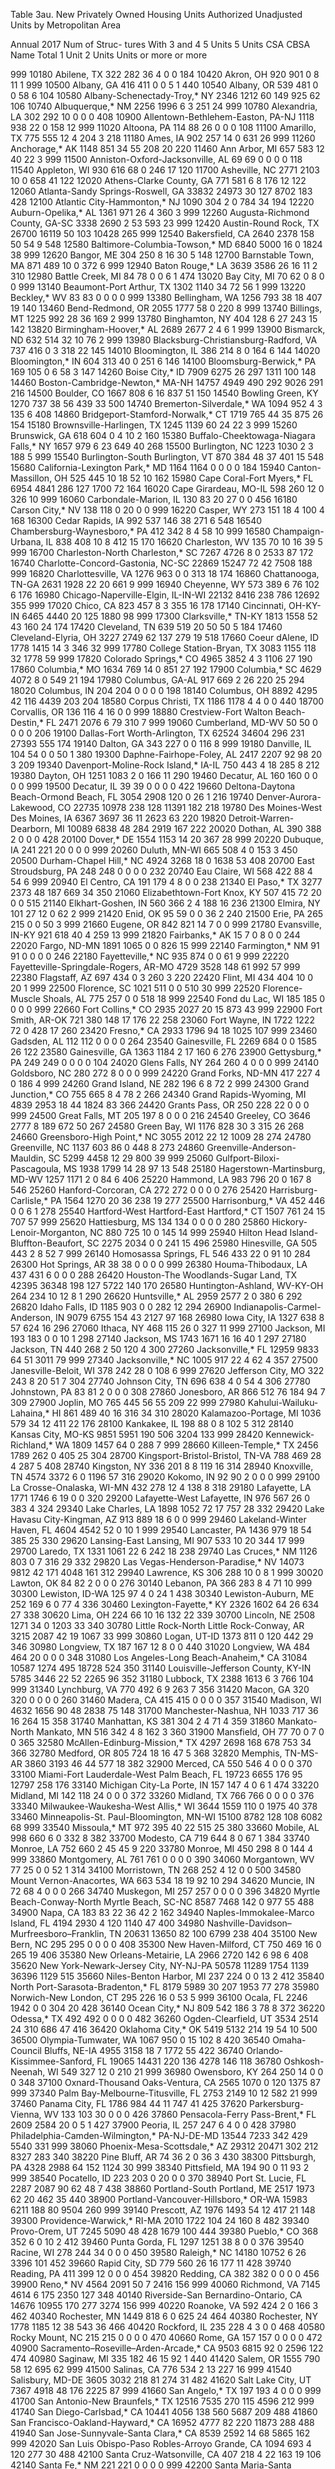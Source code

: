 Table 3au. New Privately Owned Housing Units Authorized
           Unadjusted Units by Metropolitan Area
 
           Annual 2017
                                                                                        Num of
                                                                                        Struc-
                                                                                        tures
                                                                                        With
                                                                      3 and 4  5 Units  5 Units
CSA CBSA  Name                                   Total 1 Unit 2 Units   Units  or more  or more

999 10180 Abilene, TX                             322     282      36       4       0       0
184 10420 Akron, OH                               920     901       0       8      11       1
999 10500 Albany, GA                              416     411       0       0       5       1
440 10540 Albany, OR                              539     481       0       0      58       6
104 10580 Albany-Schenectady-Troy,* NY           2346    1212      60     149     925      62
106 10740 Albuquerque,* NM                       2256    1996       6       3     251      24
999 10780 Alexandria, LA                          302     292      10       0       0       0
408 10900 Allentown-Bethlehem-Easton, PA-NJ      1118     938      22       0     158      12
999 11020 Altoona, PA                             114      88      26       0       0       0
108 11100 Amarillo, TX                            775     555      12       4     204       3
218 11180 Ames, IA                                902     257      14       0     631      26
999 11260 Anchorage,* AK                         1148     851      34      55     208      20
220 11460 Ann Arbor, MI                           657     583      12      40      22       3
999 11500 Anniston-Oxford-Jacksonville, AL         69      69       0       0       0       0
118 11540 Appleton, WI                            930     616      68       0     246      17
120 11700 Asheville, NC                          2771    2103      10       0     658      41
122 12020 Athens-Clarke County, GA                771     581       6       8     176      12
122 12060 Atlanta-Sandy Springs-Roswell, GA     33832   24973      30     127    8702     183
428 12100 Atlantic City-Hammonton,* NJ           1090     304       2       0     784      34
194 12220 Auburn-Opelika,* AL                    1361     971      26       4     360       3
999 12260 Augusta-Richmond County, GA-SC         3338    2690       2      53     593      23
999 12420 Austin-Round Rock, TX                 26700   16119      50     103   10428     265
999 12540 Bakersfield, CA                        2640    2378     158      50      54       9
548 12580 Baltimore-Columbia-Towson,* MD         6840    5000      16       0    1824      38
999 12620 Bangor, ME                              304     250       8      16      30       5
148 12700 Barnstable Town, MA                     871     489      10       0     372       6
999 12940 Baton Rouge,* LA                       3639    3586      26      16      11       2
310 12980 Battle Creek, MI                         84      78       0       0       6       1
474 13020 Bay City, MI                             70      62       0       8       0       0
999 13140 Beaumont-Port Arthur, TX               1302    1140      34      72      56       1
999 13220 Beckley,* WV                             83      83       0       0       0       0
999 13380 Bellingham, WA                         1256     793      38      18     407      19
140 13460 Bend-Redmond, OR                       2055    1777      58       0     220       8
999 13740 Billings, MT                           1225     992      28      36     169       2
999 13780 Binghamton, NY                          404     128       6      27     243      15
142 13820 Birmingham-Hoover,* AL                 2689    2677       2       4       6       1
999 13900 Bismarck, ND                            632     514      32      10      76       2
999 13980 Blacksburg-Christiansburg-Radford,
  VA                                              737     416       0       3     318      22
145 14010 Bloomington, IL                         386     214       8       0     164       6
144 14020 Bloomington,* IN                        604     313      40       0     251       6
146 14100 Bloomsburg-Berwick,* PA                 169     105       0       6      58       3
147 14260 Boise City,* ID                        7909    6275      26     297    1311     100
148 14460 Boston-Cambridge-Newton,* MA-NH       14757    4949     490     292    9026     291
216 14500 Boulder, CO                            1667     808       6      16     837      51
150 14540 Bowling Green, KY                      1270     737      38      56     439      33
500 14740 Bremerton-Silverdale,* WA              1094     952       4       3     135       6
408 14860 Bridgeport-Stamford-Norwalk,* CT       1719     765      44      35     875      26
154 15180 Brownsville-Harlingen, TX              1245    1139      60      24      22       3
999 15260 Brunswick, GA                           618     604       0       4      10       2
160 15380 Buffalo-Cheektowaga-Niagara Falls,*
  NY                                             1657     979       6      23     649      40
268 15500 Burlington, NC                         1223    1030       2       3     188       5
999 15540 Burlington-South Burlington, VT         870     384      48      37     401      15
548 15680 California-Lexington Park,* MD         1164    1164       0       0       0       0
184 15940 Canton-Massillon, OH                    525     445      10      18      52      10
162 15980 Cape Coral-Fort Myers,* FL             6954    4841     286     127    1700      72
164 16020 Cape Girardeau, MO-IL                   598     260      12       0     326      10
999 16060 Carbondale-Marion, IL                   130      83      20      27       0       0
456 16180 Carson City,* NV                        138     118       0      20       0       0
999 16220 Casper, WY                              273     151      18       4     100       4
168 16300 Cedar Rapids, IA                        992     537     146      38     271       6
548 16540 Chambersburg-Waynesboro,* PA            412     342       8       4      58      10
999 16580 Champaign-Urbana, IL                    838     408      10       8     412      15
170 16620 Charleston, WV                          135      70      10      16      39       5
999 16700 Charleston-North Charleston,* SC       7267    4726       8       0    2533      87
172 16740 Charlotte-Concord-Gastonia, NC-SC     22869   15247      72      42    7508     188
999 16820 Charlottesville, VA                    1276     963       0       0     313      18
174 16860 Chattanooga, TN-GA                     2631    1928      22      20     661       9
999 16940 Cheyenne, WY                            573     389       6      76     102       6
176 16980 Chicago-Naperville-Elgin, IL-IN-WI    22132    8416     238     786   12692     355
999 17020 Chico, CA                               823     457       8       3     355      16
178 17140 Cincinnati, OH-KY-IN                   6465    4440      20     125    1880      98
999 17300 Clarksville,* TN-KY                    1813    1558      52      43     160      24
174 17420 Cleveland, TN                           639     519      20      50      50       5
184 17460 Cleveland-Elyria, OH                   3227    2749      62     137     279      19
518 17660 Coeur dAlene, ID                       1778    1415      14       3     346      32
999 17780 College Station-Bryan, TX              3083    1155     118      32    1778      59
999 17820 Colorado Springs,* CO                  4965    3852       4       3    1106      27
190 17860 Columbia,* MO                          1634     769      14       0     851      27
192 17900 Columbia,* SC                          4629    4072       8       0     549      21
194 17980 Columbus, GA-AL                         917     669       2      26     220      25
294 18020 Columbus, IN                            204     204       0       0       0       0
198 18140 Columbus, OH                           8892    4295      42     116    4439     203
204 18580 Corpus Christi, TX                     1186    1178       4       4       0       0
440 18700 Corvallis, OR                           136     116       4      16       0       0
999 18880 Crestview-Fort Walton Beach-Destin,*
  FL                                             2471    2076       6      79     310       7
999 19060 Cumberland, MD-WV                        50      50       0       0       0       0
206 19100 Dallas-Fort Worth-Arlington, TX       62524   34604     296     231   27393     555
174 19140 Dalton, GA                              343     227       0       0     116       8
999 19180 Danville, IL                            104      54       0       0      50       1
380 19300 Daphne-Fairhope-Foley, AL              2417    2207      92      98      20       3
209 19340 Davenport-Moline-Rock Island,* IA-IL
                                                  750     443       4      18     285       8
212 19380 Dayton, OH                             1251    1083       2       0     166      11
290 19460 Decatur, AL                             160     160       0       0       0       0
999 19500 Decatur, IL                              39      39       0       0       0       0
422 19660 Deltona-Daytona Beach-Ormond Beach,
  FL                                             3054    2908     120       0      26       1
216 19740 Denver-Aurora-Lakewood, CO            22735   10978     238     128   11391     182
218 19780 Des Moines-West Des Moines, IA         6367    3697      36      11    2623      63
220 19820 Detroit-Warren-Dearborn, MI           10089    6838      48     284    2919     167
222 20020 Dothan, AL                              390     388       2       0       0       0
428 20100 Dover,* DE                             1554    1153      14      20     367      28
999 20220 Dubuque, IA                             241     221      20       0       0       0
999 20260 Duluth, MN-WI                           665     508       4       0     153       3
450 20500 Durham-Chapel Hill,* NC                4924    3268      18       0    1638      53
408 20700 East Stroudsburg, PA                    248     248       0       0       0       0
232 20740 Eau Claire, WI                          568     422      88       4      54       6
999 20940 El Centro, CA                           191     179       4       8       0       0
238 21340 El Paso,* TX                           3277    2373      48     187     669      34
350 21060 Elizabethtown-Fort Knox, KY             507     415      72      20       0       0
515 21140 Elkhart-Goshen, IN                      560     366       2       4     188      16
236 21300 Elmira, NY                              101      27      12       0      62       2
999 21420 Enid, OK                                 95      59       0       0      36       2
240 21500 Erie, PA                                265     215       0       0      50       3
999 21660 Eugene, OR                              842     821      14       7       0       0
999 21780 Evansville, IN-KY                       921     618      40       4     259      13
999 21820 Fairbanks,* AK                           15       7       0       8       0       0
244 22020 Fargo, ND-MN                           1891    1065       0       0     826      15
999 22140 Farmington,* NM                          91      91       0       0       0       0
246 22180 Fayetteville,* NC                       935     874       0       0      61       9
999 22220 Fayetteville-Springdale-Rogers,
  AR-MO                                          4729    3528     148      61     992      57
999 22380 Flagstaff, AZ                           697     434       0       3     260       3
220 22420 Flint, MI                               434     404      10       0      20       1
999 22500 Florence, SC                           1021     511       0       0     510      30
999 22520 Florence-Muscle Shoals, AL              775     257       0       0     518      18
999 22540 Fond du Lac, WI                         185     185       0       0       0       0
999 22660 Fort Collins,* CO                      2935    2027      20      15     873      43
999 22900 Fort Smith, AR-OK                       721     380     148      17     176      22
258 23060 Fort Wayne, IN                         1722    1222      72       0     428      17
260 23420 Fresno,* CA                            2933    1796      94      18    1025     107
999 23460 Gadsden, AL                             112     112       0       0       0       0
264 23540 Gainesville, FL                        2269     684       0       0    1585      26
122 23580 Gainesville, GA                        1363    1184       2      17     160       6
276 23900 Gettysburg,* PA                         249     249       0       0       0       0
104 24020 Glens Falls, NY                         264     260       4       0       0       0
999 24140 Goldsboro, NC                           280     272       8       0       0       0
999 24220 Grand Forks, ND-MN                      417     227       4       0     186       4
999 24260 Grand Island, NE                        282     196       6       8      72       2
999 24300 Grand Junction,* CO                     755     665       8       4      78       2
266 24340 Grand Rapids-Wyoming, MI               4839    2953      18      44    1824      83
366 24420 Grants Pass, OR                         250     228      22       0       0       0
999 24500 Great Falls, MT                         205     197       8       0       0       0
216 24540 Greeley, CO                            3646    2777       8     189     672      50
267 24580 Green Bay, WI                          1176     828      30       3     315      26
268 24660 Greensboro-High Point,* NC             3055    2012      22      12    1009      28
274 24780 Greenville, NC                         1137     603      86       0     448       8
273 24860 Greenville-Anderson-Mauldin, SC        5299    4458      12      29     800      39
999 25060 Gulfport-Biloxi-Pascagoula, MS         1938    1799      14      28      97      13
548 25180 Hagerstown-Martinsburg, MD-WV          1257    1171       2       0      84       6
406 25220 Hammond, LA                             983     796      20       0     167       8
546 25260 Hanford-Corcoran, CA                    272     272       0       0       0       0
276 25420 Harrisburg-Carlisle,* PA               1564    1270      20      36     238      19
277 25500 Harrisonburg,* VA                       452     446       0       0       6       1
278 25540 Hartford-West Hartford-East Hartford,*
  CT                                             1507     761      24      15     707      57
999 25620 Hattiesburg, MS                         134     134       0       0       0       0
280 25860 Hickory-Lenoir-Morganton, NC            880     725      10       0     145      14
999 25940 Hilton Head Island-Bluffton-Beaufort,
  SC                                             2275    2034       0       0     241      15
496 25980 Hinesville, GA                          505     443       2       8      52       7
999 26140 Homosassa Springs, FL                   546     433      22       0      91      10
284 26300 Hot Springs, AR                          38      38       0       0       0       0
999 26380 Houma-Thibodaux, LA                     437     431       6       0       0       0
288 26420 Houston-The Woodlands-Sugar Land,
  TX                                            42395   36348     198     127    5722     140
170 26580 Huntington-Ashland, WV-KY-OH            264     234      10      12       8       1
290 26620 Huntsville,* AL                        2959    2577       2       0     380       6
292 26820 Idaho Falls, ID                        1185     903       0       0     282      12
294 26900 Indianapolis-Carmel-Anderson, IN       9079    6755     154      43    2127      97
168 26980 Iowa City, IA                          1327     638       8      57     624      16
296 27060 Ithaca, NY                              468     115      26       0     327      11
999 27100 Jackson, MI                             193     183       0       0      10       1
298 27140 Jackson, MS                            1743    1671      16      16      40       1
297 27180 Jackson, TN                             440     268       2      50     120       4
300 27260 Jacksonville,* FL                     12959    9833      64      51    3011      79
999 27340 Jacksonville,* NC                      1005     917      22       4      62       4
357 27500 Janesville-Beloit, WI                   378     242      28       0     108       6
999 27620 Jefferson City, MO                      322     243       8      20      51       7
304 27740 Johnson City, TN                        696     638       4       0      54       4
306 27780 Johnstown, PA                            83      81       2       0       0       0
308 27860 Jonesboro, AR                           866     512      76     184      94       7
309 27900 Joplin, MO                              765     445      56      55     209      22
999 27980 Kahului-Wailuku-Lahaina,* HI            861     489      40      16     316      34
310 28020 Kalamazoo-Portage, MI                  1036     579      34      12     411      22
176 28100 Kankakee, IL                            198      88       0       8     102       5
312 28140 Kansas City, MO-KS                     9851    5951     190     506    3204     133
999 28420 Kennewick-Richland,* WA                1809    1457      64       0     288       7
999 28660 Killeen-Temple,* TX                    2456    1789     262       0     405      25
304 28700 Kingsport-Bristol-Bristol, TN-VA        788     469      28       4     287       5
408 28740 Kingston, NY                            336     201       8       8     119      16
314 28940 Knoxville, TN                          4574    3372       6       0    1196      57
316 29020 Kokomo, IN                               92      90       2       0       0       0
999 29100 La Crosse-Onalaska, WI-MN               432     278      12       4     138       8
318 29180 Lafayette, LA                          1771    1746       6      19       0       0
320 29200 Lafayette-West Lafayette, IN            976     567      26       0     383       4
324 29340 Lake Charles, LA                       1898    1052      72      17     757      28
332 29420 Lake Havasu City-Kingman, AZ            913     889      18       6       0       0
999 29460 Lakeland-Winter Haven, FL              4604    4542      52       0      10       1
999 29540 Lancaster, PA                          1436     979      18      54     385      25
330 29620 Lansing-East Lansing, MI                907     533      10      20     344      17
999 29700 Laredo, TX                             1331    1061      22       6     242      18
238 29740 Las Cruces,* NM                        1126     803       0       7     316      29
332 29820 Las Vegas-Henderson-Paradise,* NV     14073    9812      42     171    4048     161
312 29940 Lawrence, KS                            306     288      10       0       8       1
999 30020 Lawton, OK                               84      82       2       0       0       0
276 30140 Lebanon, PA                             366     283       8       4      71      10
999 30300 Lewiston, ID-WA                         125      97       4       0      24       1
438 30340 Lewiston-Auburn, ME                     252     169       6       0      77       4
336 30460 Lexington-Fayette,* KY                 2326    1602      64      26     634      27
338 30620 Lima, OH                                224      66      10      16     132      22
339 30700 Lincoln, NE                            2508    1271      34       0    1203      33
340 30780 Little Rock-North Little Rock-Conway,
  AR                                             3215    2087      42      19    1067      33
999 30860 Logan, UT-ID                           1373     811       0     120     442      29
346 30980 Longview, TX                            187     167      12       8       0       0
440 31020 Longview, WA                            484     464      20       0       0       0
348 31080 Los Angeles-Long Beach-Anaheim,* CA   31084   10587    1274     495   18728     524
350 31140 Louisville-Jefferson County, KY-IN     5785    3446      22      52    2265      96
352 31180 Lubbock, TX                            2388    1613       6       3     766     104
999 31340 Lynchburg, VA                           770     492       6       9     263       7
356 31420 Macon, GA                               320     320       0       0       0       0
260 31460 Madera, CA                              415     415       0       0       0       0
357 31540 Madison, WI                            4632    1656      90      48    2838      75
148 31700 Manchester-Nashua, NH                  1033     717      36      16     264      15
358 31740 Manhattan, KS                           381     304       2       4      71       4
359 31860 Mankato-North Mankato, MN               516     342       4       8     162       3
360 31900 Mansfield, OH                            77      70       0       7       0       0
365 32580 McAllen-Edinburg-Mission,* TX          4297    2698     168     678     753      34
366 32780 Medford, OR                             805     724      18      16      47       5
368 32820 Memphis, TN-MS-AR                      3860    3193      46      44     577      18
382 32900 Merced, CA                              550     546       4       0       0       0
370 33100 Miami-Fort Lauderdale-West Palm Beach,
  FL                                            19723    6655     176      95   12797     258
176 33140 Michigan City-La Porte, IN              157     147       4       0       6       1
474 33220 Midland, MI                             142     118      24       0       0       0
372 33260 Midland, TX                             766     766       0       0       0       0
376 33340 Milwaukee-Waukesha-West Allis,* WI     3644    1559     110       0    1975      40
378 33460 Minneapolis-St. Paul-Bloomington,
  MN-WI                                         15100    8782     128     108    6082      68
999 33540 Missoula,* MT                           972     395      40      22     515      25
380 33660 Mobile, AL                              998     660       6       0     332       8
382 33700 Modesto, CA                             719     644       8       0      67       1
384 33740 Monroe, LA                              752     660       2      45      45       9
220 33780 Monroe, MI                              450     298       8       0     144       4
999 33860 Montgomery, AL                          761     761       0       0       0       0
390 34060 Morgantown, WV                           77      25       0       0      52       1
314 34100 Morristown, TN                          268     252       4      12       0       0
500 34580 Mount Vernon-Anacortes, WA              663     534      18      19      92      10
294 34620 Muncie, IN                               72      68       4       0       0       0
266 34740 Muskegon, MI                            257     257       0       0       0       0
396 34820 Myrtle Beach-Conway-North Myrtle Beach,
  SC-NC                                          8587    7468     142       0     977      55
488 34900 Napa, CA                                183      83      22      36      42       2
162 34940 Naples-Immokalee-Marco Island, FL      4194    2930       4     120    1140      47
400 34980 Nashville-Davidson--Murfreesboro--Franklin,
  TN                                            20631   13650      82     100    6799     238
404 35100 New Bern, NC                            295     295       0       0       0       0
408 35300 New Haven-Milford, CT                   750     469      16       0     265      19
406 35380 New Orleans-Metairie, LA               2966    2720     142       6      98       6
408 35620 New York-Newark-Jersey City,
  NY-NJ-PA                                      50578   11289    1754    1139   36396    1129
515 35660 Niles-Benton Harbor, MI                 237     224       0       0      13       2
412 35840 North Port-Sarasota-Bradenton,* FL     8179    5989      30     207    1953      77
278 35980 Norwich-New London, CT                  295     226      16       0      53       5
999 36100 Ocala, FL                              2246    1942       0       0     304      20
428 36140 Ocean City,* NJ                         809     542     186       3      78       8
372 36220 Odessa,* TX                             492     492       0       0       0       0
482 36260 Ogden-Clearfield, UT                   3534    2514      24     310     686      47
416 36420 Oklahoma City,* OK                     5419    5132     214      19      54      10
500 36500 Olympia-Tumwater, WA                   1067     950       0      15     102       8
420 36540 Omaha-Council Bluffs, NE-IA            4955    3158      18       7    1772      55
422 36740 Orlando-Kissimmee-Sanford, FL         19065   14431     220     136    4278     146
118 36780 Oshkosh-Neenah, WI                      549     327      12       0     210      21
999 36980 Owensboro, KY                           264     250      14       0       0       0
348 37100 Oxnard-Thousand Oaks-Ventura, CA       2565    1070       0     120    1375      87
999 37340 Palm Bay-Melbourne-Titusville, FL      2753    2149      10      12     582      21
999 37460 Panama City, FL                        1786     984      44      11     747      41
425 37620 Parkersburg-Vienna, WV                  133     103      30       0       0       0
426 37860 Pensacola-Ferry Pass-Brent,* FL        2609    2584      20       0       5       1
427 37900 Peoria, IL                              257     247       6       4       0       0
428 37980 Philadelphia-Camden-Wilmington,*
  PA-NJ-DE-MD                                   13544    7233     342     429    5540     331
999 38060 Phoenix-Mesa-Scottsdale,* AZ          29312   20471     302     212    8327     283
340 38220 Pine Bluff, AR                           74      36       2       0      36       3
430 38300 Pittsburgh, PA                         4328    2988      64     152    1124      30
999 38340 Pittsfield, MA                          194      90       0      11      93       2
999 38540 Pocatello, ID                           223     203       0      20       0       0
370 38940 Port St. Lucie, FL                     2287    2087      90      62      48       7
438 38860 Portland-South Portland, ME            2517    1973      62      20     462      35
440 38900 Portland-Vancouver-Hillsboro,* OR-WA
                                                15983    6211     188      80    9504     260
999 39140 Prescott, AZ                           1976    1493      54      12     417      21
148 39300 Providence-Warwick,* RI-MA             2010    1722     104      24     160       8
482 39340 Provo-Orem, UT                         7245    5090      48     428    1679     100
444 39380 Pueblo,* CO                             368     352       6       0      10       2
412 39460 Punta Gorda, FL                        1297    1251      38       8       0       0
376 39540 Racine, WI                              278     244      34       0       0       0
450 39580 Raleigh,* NC                          14180   10752       6      26    3396     101
452 39660 Rapid City, SD                          779     560      26      16     177      11
428 39740 Reading, PA                             411     399      12       0       0       0
454 39820 Redding, CA                             382     382       0       0       0       0
456 39900 Reno,* NV                              4564    2091      50       7    2416     156
999 40060 Richmond, VA                           7145    4614       6     175    2350     127
348 40140 Riverside-San Bernardino-Ontario,
  CA                                            14676   10955     170     277    3274     156
999 40220 Roanoke, VA                             592     424       2       0     166       3
462 40340 Rochester, MN                          1449     818       6       0     625      24
464 40380 Rochester, NY                          1778    1185      12      38     543      36
466 40420 Rockford, IL                            235     228       4       3       0       0
468 40580 Rocky Mount, NC                         215     215       0       0       0       0
470 40660 Rome, GA                                157     157       0       0       0       0
472 40900 Sacramento--Roseville--Arden-Arcade,*
  CA                                             9503    6815      92       0    2596     122
474 40980 Saginaw, MI                             335     182      46      15      92       1
440 41420 Salem, OR                              1555     790      58      12     695      62
999 41500 Salinas, CA                             776     534       2      13     227      16
999 41540 Salisbury, MD-DE                       3605    3032     218      81     274      31
482 41620 Salt Lake City, UT                     7367    4918      48     176    2225      87
999 41660 San Angelo,* TX                         197     193       4       0       0       0
999 41700 San Antonio-New Braunfels,* TX        12516    7535     270     115    4596     212
999 41740 San Diego-Carlsbad,* CA               10441    4056     138     560    5687     209
488 41860 San Francisco-Oakland-Hayward,* CA    16952    4777      82     220   11873     288
488 41940 San Jose-Sunnyvale-Santa Clara,* CA    8539    2592      14      68    5865     162
999 42020 San Luis Obispo-Paso Robles-Arroyo Grande,
  CA                                             1094     693       4     120     277      30
488 42100 Santa Cruz-Watsonville, CA              407     218       4      22     163      19
106 42140 Santa Fe,* NM                           221     221       0       0       0       0
999 42200 Santa Maria-Santa Barbara, CA          1280     832       4      33     411      24
488 42220 Santa Rosa, CA                         1178     840       8       3     327      14
496 42340 Savannah, GA                           2118    1898       8       0     212      19
999 42540 Scranton--Wilkes-Barre--Hazleton,
  PA                                              580     425      10      27     118       4
500 42660 Seattle-Tacoma-Bellevue,* WA          27334    9997     470     628   16239     409
370 42680 Sebastian-Vero Beach, FL               1121    1112       0       9       0       0
999 42700 Sebring, FL                             181     175       6       0       0       0
999 43100 Sheboygan, WI                           390     154      14      14     208      19
206 43300 Sherman-Denison, TX                     843     666       6       0     171      10
999 43340 Shreveport-Bossier City, LA            1125    1125       0       0       0       0
999 43420 Sierra Vista-Douglas, AZ                202     192       2       0       8       1
512 43580 Sioux City, IA-NE-SD                    473     383       0       6      84       5
999 43620 Sioux Falls, SD                        2914    1533      22      67    1292      61
515 43780 South Bend-Mishawaka, IN-MI             959     479       0       0     480      46
273 43900 Spartanburg, SC                        2316    2316       0       0       0       0
518 44060 Spokane-Spokane Valley, WA             3641    1785     122      69    1665      90
522 44100 Springfield, IL                         322     210      48       0      64       6
521 44140 Springfield, MA                         521     441       6       0      74       3
520 44180 Springfield, MO                        1904    1352     100      11     441      17
212 44220 Springfield, OH                         121      69       8      20      24       4
378 41060 St. Cloud, MN                           819     514       4       0     301       6
999 41100 St. George, UT                         3209    2315      18     167     709      25
312 41140 St. Joseph, MO-KS                       109     101       2       0       6       1
476 41180 St. Louis, MO-IL                       7295    5608      42      73    1572      83
524 44300 State College, PA                       467     319      26       0     122       2
277 44420 Staunton-Waynesboro, VA                 307     281       6      20       0       0
488 44700 Stockton-Lodi, CA                      2779    2107       2      18     652      48
999 44940 Sumter,* SC                             222     222       0       0       0       0
532 45060 Syracuse, NY                           1159     557       0       0     602      13
533 45220 Tallahassee, FL                        3053    1897      10       0    1146      47
999 45300 Tampa-St. Petersburg-Clearwater,* FL
                                                18268   12732      56      25    5455     125
999 45460 Terre Haute, IN                         275      48      24       0     203       3
999 45500 Texarkana, TX-AR                        185      85       0       0     100       2
422 45540 The Villages, FL                       1814    1814       0       0       0       0
534 45780 Toledo, OH                              971     704       4     104     159      26
999 45820 Topeka, KS                              335     327       8       0       0       0
408 45940 Trenton,* NJ                            605     152       2     174     277      16
536 46060 Tucson,* AZ                            4495    2888      46       0    1561     132
538 46140 Tulsa,* OK                             3644    3160      44       4     436      17
999 46220 Tuscaloosa, AL                         1169     572      28      62     507      38
540 46340 Tyler, TX                               678     472      26      38     142       4
999 46520 Urban Honolulu,* HI                    1968    1028       0       0     940      19
999 46540 Utica-Rome, NY                          347     193       2       3     149       7
999 46660 Valdosta, GA                           1089     988      10       0      91       5
488 46700 Vallejo-Fairfield, CA                   907     840       0       0      67       7
544 47020 Victoria, TX                             61      61       0       0       0       0
428 47220 Vineland-Bridgeton,* NJ                  88      88       0       0       0       0
545 47260 Virginia Beach-Norfolk-Newport News,
  VA-NC                                          6182    4404      38     169    1571      74
546 47300 Visalia-Porterville, CA                1314    1162      28       0     124      19
999 47380 Waco, TX                               1007     768      44      28     167      17
999 47460 Walla Walla, WA                         148     148       0       0       0       0
356 47580 Warner Robins, GA                      1196    1016       0       0     180       9
548 47900 Washington-Arlington-Alexandria,
  DC-VA-MD-WV                                   27265   14225     114      16   12910     160
999 47940 Waterloo-Cedar Falls, IA                708     304      18       0     386      14
999 48060 Watertown-Fort Drum, NY                 141     141       0       0       0       0
554 48140 Wausau, WI                              611     291      16      12     292      19
430 48260 Weirton-Steubenville, WV-OH              29      27       2       0       0       0
999 48300 Wenatchee, WA                           629     599      12       4      14       1
999 48540 Wheeling, WV-OH                          20      18       2       0       0       0
999 48660 Wichita Falls, TX                       119     108       8       3       0       0
556 48620 Wichita, KS                            2731    1634     308      86     703      52
558 48700 Williamsport, PA                        137     133       4       0       0       0
999 48900 Wilmington, NC                         2762    2193      52       0     517      20
548 49020 Winchester, VA-WV                       888     637       4      55     192       7
268 49180 Winston-Salem, NC                      3765    2784      20      12     949      32
148 49340 Worcester, MA-CT                       1768    1297      46       0     425      15
999 49420 Yakima, WA                              434     412       4      18       0       0
276 49620 York-Hanover, PA                        838     678      22      55      83      15
566 49660 Youngstown-Warren-Boardman, OH-PA       324     310      14       0       0       0
472 49700 Yuba City, CA                           303     299       0       4       0       0
999 49740 Yuma, AZ                               1101    1005       4      24      68       8
 
* - Metropolitan areas where all permit offices are 
    requested to report monthly.
